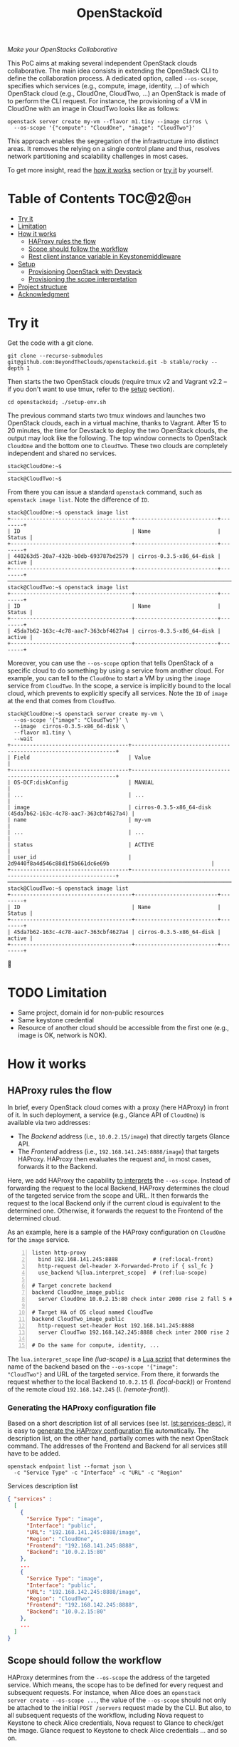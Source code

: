 #+TITLE: OpenStackoïd

/Make your OpenStacks Collaborative/

This PoC aims at making several independent OpenStack clouds
collaborative. The main idea consists in extending the OpenStack CLI
to define the collaboration process. A dedicated option, called
~--os-scope~, specifies which services (e.g., compute, image,
identity, ...) of which OpenStack cloud (e.g., CloudOne, CloudTwo,
...) an OpenStack is made of to perform the CLI request. For instance,
the provisioning of a VM in CloudOne with an image in CloudTwo looks
like as follows:

: openstack server create my-vm --flavor m1.tiny --image cirros \
:   --os-scope '{"compute": "CloudOne", "image": "CloudTwo"}'

This approach enables the segregation of the infrastructure into
distinct areas. It removes the relying on a single control plane and
thus, resolves network partitioning and scalability challenges in most
cases.

To get more insight, read the [[#how-it-works][how it works]] section or [[#try-it][try it]] by
yourself.

* Table of Contents                                                  :TOC@2@gh:
- [[#try-it][Try it]]
- [[#limitation][Limitation]]
- [[#how-it-works][How it works]]
  - [[#haproxy-rules-the-flow][HAProxy rules the flow]]
  - [[#scope-should-follow-the-workflow][Scope should follow the workflow]]
  - [[#rest-client-instance-variable-in-keystonemiddleware][Rest client instance variable in Keystonemiddleware]]
- [[#setup][Setup]]
  - [[#provisioning-openstack-with-devstack][Provisioning OpenStack with Devstack]]
  - [[#provisioning-the-scope-interpretation][Provisioning the scope interpretation]]
- [[#project-structure][Project structure]]
- [[#acknowledgment][Acknowledgment]]

* Try it
  :PROPERTIES:
  :CUSTOM_ID: try-it
  :END:
Get the code with a git clone.
: git clone --recurse-submodules git@github.com:BeyondTheClouds/openstackoid.git -b stable/rocky --depth 1

Then starts the two OpenStack clouds (require tmux v2 and Vagrant v2.2
-- if you don't want to use tmux, refer to the [[#setup][setup]] section).
: cd openstackoid; ./setup-env.sh

The previous command starts two tmux windows and launches two
OpenStack clouds, each in a virtual machine, thanks to Vagrant. After
15 to 20 minutes, the time for Devstack to deploy the two OpenStack
clouds, the output may look like the following. The top window
connects to OpenStack ~CloudOne~ and the bottom one to ~CloudTwo~.
These two clouds are completely independent and shared no services.

#+begin_example
stack@CloudOne:~$
─────────────────────────────────────────────────────────────────────────────────────────────────────────────
stack@CloudTwo:~$
#+end_example

From there you can issue a standard ~openstack~ command, such as
~openstack image list~. Note the difference of ~ID~.

#+begin_example
stack@CloudOne:~$ openstack image list
+--------------------------------------+--------------------------+--------+
| ID                                   | Name                     | Status |
+--------------------------------------+--------------------------+--------+
| 440263d5-20a7-432b-b0db-693787bd2579 | cirros-0.3.5-x86_64-disk | active |
+--------------------------------------+--------------------------+--------+
─────────────────────────────────────────────────────────────────────────────────────────────────────────────
stack@CloudTwo:~$ openstack image list
+--------------------------------------+--------------------------+--------+
| ID                                   | Name                     | Status |
+--------------------------------------+--------------------------+--------+
| 45da7b62-163c-4c78-aac7-363cbf4627a4 | cirros-0.3.5-x86_64-disk | active |
+--------------------------------------+--------------------------+--------+
#+end_example

Moreover, you can use the ~--os-scope~ option that tells OpenStack of
a specific cloud to do something by using a service from another
cloud. For example, you can tell to the ~CloudOne~ to start a VM by
using the ~image~ service from ~CloudTwo~. In the scope, a service is
implicitly bound to the local cloud, which prevents to explicitly
specify all services. Note the ~ID~ of ~image~ at the end that comes
from ~CloudTwo~.

#+begin_example
stack@CloudOne:~$ openstack server create my-vm \
  --os-scope '{"image": "CloudTwo"}' \
  --image  cirros-0.3.5-x86_64-disk \
  --flavor m1.tiny \
  --wait
+-------------------------------------+-----------------------------------------------------------------+
| Field                               | Value                                                           |
+-------------------------------------+-----------------------------------------------------------------+
| OS-DCF:diskConfig                   | MANUAL                                                          |
| ...                                 | ...                                                             |
| image                               | cirros-0.3.5-x86_64-disk (45da7b62-163c-4c78-aac7-363cbf4627a4) |
| name                                | my-vm                                                           |
| ...                                 | ...                                                             |
| status                              | ACTIVE                                                          |
| user_id                             | 2d9440f8a4d546c88d1f5b661dc6e69b                                |
+-------------------------------------+-----------------------------------------------------------------+
─────────────────────────────────────────────────────────────────────────────────────────────────────────
stack@CloudTwo:~$ openstack image list
+--------------------------------------+--------------------------+--------+
| ID                                   | Name                     | Status |
+--------------------------------------+--------------------------+--------+
| 45da7b62-163c-4c78-aac7-363cbf4627a4 | cirros-0.3.5-x86_64-disk | active |
+--------------------------------------+--------------------------+--------+
#+end_example

🎉

* TODO Limitation
  :PROPERTIES:
  :CUSTOM_ID: limitation
  :END:
- Same project, domain id for non-public resources
- Same keystone credential
- Resource of another cloud should be accessible from the first one
  (e.g., image is OK, network is NOK).

* How it works
  :PROPERTIES:
  :CUSTOM_ID: how-it-works
  :END:
** HAProxy rules the flow
In brief, every OpenStack cloud comes with a proxy (here HAProxy)
in front of it. In such deployment, a service (e.g., Glance API of
~CloudOne~) is available via two addresses:
- The /Backend/ address (i.e., ~10.0.2.15/image~) that directly
  targets Glance API.
- The /Frontend/ address (i.e., ~192.168.141.245:8888/image~)
  that targets HAProxy. HAProxy then evaluates the request and, in
  most cases, forwards it to the Backend.

Here, we add HAProxy the capability [[https://github.com/BeyondTheClouds/openstackoid/blob/stable/rocky/playbooks/haproxy/lua/interpret_scope.lua][to interprets]] the ~--os-scope~.
Instead of forwarding the request to the local Backend, HAProxy
determines the cloud of the targeted service from the scope and
URL. It then forwards the request to the local Backend only if the
current cloud is equivalent to the determined one. Otherwise, it
forwards the request to the Frontend of the determined cloud.

As an example, here is a sample of the HAProxy configuration on
~CloudOne~ for the ~image~ service.

#+begin_src conf-space -n
listen http-proxy
  bind 192.168.141.245:8888           # (ref:local-front)
  http-request del-header X-Forwarded-Proto if { ssl_fc }
  use_backend %[lua.interpret_scope]  # (ref:lua-scope)

# Target concrete backend
backend CloudOne_image_public
  server CloudOne 10.0.2.15:80 check inter 2000 rise 2 fall 5 # (ref:local-back)

# Target HA of OS cloud named CloudTwo
backend CloudTwo_image_public
  http-request set-header Host 192.168.141.245:8888
  server CloudTwo 192.168.142.245:8888 check inter 2000 rise 2 fall 5 # (ref:remote-front)

# Do the same for compute, identity, ...
#+end_src

The ~lua.interpret_scope~ line [[(lua-scope)]] is a [[https://github.com/BeyondTheClouds/openstackoid/blob/stable/rocky/playbooks/haproxy/lua/interpret_scope.lua][Lua script]] that
determines the name of the backend based on the ~--os-scope '{"image":
"CloudTwo"}~ and URL of the targeted service. From there, it
forwards the request whether to the local Backend ~10.0.2.15~ (l.
[[(local-back)]]) or Frontend of the remote cloud ~192.168.142.245~ (l.
[[(remote-front)]]).

*** Generating the HAProxy configuration file
    :PROPERTIES:
    :CUSTOM_ID: generating-the-haproxy-configuration-file
    :END:
Based on a short description list of all services (see lst.
[[lst:services-desc]]), it is easy to [[https://github.com/BeyondTheClouds/openstackoid/blob/stable/rocky/playbooks/haproxy/haproxy.cfg.j2][generate the HAProxy configuration
file]] automatically. The description list, on the other hand, partially
comes with the next OpenStack command. The addresses of the Frontend
and Backend for all services still have to be added.

: openstack endpoint list --format json \
:   -c "Service Type" -c "Interface" -c "URL" -c "Region"

#+NAME: lst:services-desc
#+CAPTION: Services description list
#+begin_src json
{ "services" :
  [
    {
      "Service Type": "image",
      "Interface": "public",
      "URL": "192.168.141.245:8888/image",
      "Region": "CloudOne",
      "Frontend": "192.168.141.245:8888",
      "Backend": "10.0.2.15:80"
    },
    ...
    {
      "Service Type": "image",
      "Interface": "public",
      "URL": "192.168.142.245:8888/image",
      "Region": "CloudTwo",
      "Frontend": "192.168.142.245:8888",
      "Backend": "10.0.2.15:80"
    },
    ...
  ]
}
#+end_src

** Scope should follow the workflow
HAProxy determines from the ~--os-scope~ the address of the targeted
service. Which means, the scope has to be defined for every request
and subsequent requests. For instance, when Alice does an ~openstack
server create --os-scope ...~, the value of the ~--os-scope~ should
not only be attached to the initial ~POST /servers~ request made by
the CLI. But also, to all subsequent requests of the workflow,
including Nova request to Keystone to check Alice credentials, Nova
request to Glance to check/get the image. Glance request to Keystone
to check Alice credentials ... and so on.

A first solution is to modify the OpenStack code of all services to
ensure that, e.g., when Alice contacts Nova with a specific
~--os-scope~, then Nova propagates that ~--os-scope~ in the subsequent
requests. However, in OpenStackoïd, we want to avoid as much as
possible modifications to the vanilla code.

Another naive implementation would try to implement the scope
propagation at HAProxy level -- and keep OpenStack code as it is.
Unfortunately, this doesn't work since HAProxy is unlikely to figure
out that, e.g., the current request from Nova to Glance comes from a
previous request from Alice to Nova with a specific ~--os-scope~.

Luckily, every OpenStack service already propagates information from
one service to another during the entire workflow of a command: the
Keystone ~X-Auth-Token~ that contains Alice credentials. Here we reuse
that information to piggyback the ~--os-scope~. Then, HAProxy seeks
for the ~X-Auth-Token~, extracts the scope and finally interprets it
to forwards the request to the good cloud.

** TODO Rest client instance variable in Keystonemiddleware
   :PROPERTIES:
   :CUSTOM_ID: rest-client-instance-variable-in-keystonemiddleware
   :END:
TODO

* Setup
  :PROPERTIES:
  :CUSTOM_ID: setup
  :END:
The setup is made of, but not limited to, two distinct VirtualBox VMs
with an All-in-One OpenStack inside each. The [[https://github.com/BeyondTheClouds/openstackoid/blob/stable/rocky/setup-env.sh][setup-env.sh]] script
starts two tmux windows and runs vagrant inside each window. Vagrant
is in charge of deploying the All-in-One OpenStack and then
configuring OpenStack to interpret the ~--os-scope~.

The [[https://github.com/BeyondTheClouds/openstackoid/blob/stable/rocky/Vagrantfile][Vagrantfile]] contains the description of the two All-in-One
OpenStack at its top (see ~os_clouds~). The ~:name~ refers to the name
of the cloud, ~:ip~ to the Frontend address (has to be accessible by
other clouds), and ~:ssh~ to the port used by Vagrant for SSH
connections. Doing a ~vagrant up~ reads that configuration and starts
two Ubuntu/16.04 VMs with these characteristics. Adding a third entry
in ~os_clouds~ and running ~vagrant up~ again will start a third
All-in-One OpenStack.

#+CAPTION: Configuration of OpenStack clouds
#+begin_src ruby
os_clouds = [
  {
    :name => "CloudOne",
    :ip => "192.168.141.245",
    :ssh => 2141
  },
  {
    :name => "CloudTwo",
    :ip => "192.168.142.245",
    :ssh => 2142
  }
]
#+end_src

It is also possible to start only one OpenStack cloud by giving its
name after the ~vagrant up~. For instance, the following command only
starts and configures the ~CloudOne~.

: vagrant up CloudOne

** Provisioning OpenStack with Devstack
A ~vagrant up <CloudName>~, on its first run, automatically deploys
OpenStack with Devstack and then configures it for the ~--os-scope~.
But, it is possible to only run the deployment of Devstack with the
following commands.

: vagrant up <CloudName> --no-provision
: vagrant provision <CloudName> --provision-with devstack

The ~--provision-with devstack~ refers to the Ansible
[[https://github.com/BeyondTheClouds/openstackoid/blob/stable/rocky/playbooks/devstack.yml][playbooks/devstack.yml]] playbook. In brief, this playbook:
1. Adds a stack user.
2. Clones Devstack stable/rocky.
3. Generates a local.conf.
4. Runs Devstack deployment.

If something goes wrong during the execution of this playbook,
everything is OK. Simply rerun the ~vagrant provision <CloudName>
--provision-with devstack~, since Ansible playbooks are idempotent.

** Provisioning the scope interpretation
In the same manner of the previous section, it is also possible to
only run the configurations of one OpenStack cloud to interpret the
~--os-scope~ with the next command.

: vagrant provision <CloudName> --provision-with os-scope

The ~--provision-with os-scope~ refers to the Ansible
[[https://github.com/BeyondTheClouds/openstackoid/blob/stable/rocky/playbooks/os-scope.yml][playbooks/os-scope.yml]] playbook. In brief, this playbook:
1. Computes the list of services as explained in the "How it works"
   (see, [[#generating-the-haproxy-configuration-file][Generating the HAProxy configuration file]]).
2. Uses that list to generate the HAProxy configuration file, and then
   deploys HAProxy.
3. Installs a new plugin for python-openstackclient that adds the
   ~--os-scope~ in the CLI.
4. Workaround the rest client instance variable in Keystonemiddleware
   (see, [[#rest-client-instance-variable-in-keystonemiddleware][Rest client instance variable in Keystonemiddleware]]).
5. Ensures that HTTP requests of OpenStack services go through the
   proxy (on that particular point, read the next section).

If something goes wrong during the execution of this playbook,
everything is OK. Simply rerun the ~vagrant provision <CloudName>
--provision-with os-scope~, since Ansible playbooks are idempotent.

*** ~[HACK]~ tag in the code
Devstack doesn't provide HAProxy deployment by default and we want to
avoid the modification of Devstack -- or any other OpenStack services
-- as much as possible. Thus, we deployed HAProxy after Devstack and
then ensure each request to OpenStack goes through the proxy thanks to
the ~HTTP_PROXY~ environment variable. This is referenced in the
current code with the ~[HACK]~ tag. In a real-world deployment (à la
Kolla), services are already hidden behind HAProxy and code marked
with the ~[HACK]~ tag should be removed.

* Project structure
#+begin_example
.
├── keystonemiddleware@...        Fork of k-middleware
│   └── ...
├── playbooks                     List of provisioning playbooks
│   ├── devstack.yml              - Devstack provisioning
│   ├── os-scope.yml              - OpenStackoïd provisioning
│   └── haproxy                   - HAProxy conf files for OpenStackoïd
├── python-openstackoidclient     OpenStackoïd CLI plugin
│   └── ...
├── setup-env.sh                  Tmux setup script
└── Vagrantfile                   Vagrant conf that setups the 2 OS
#+end_example

* Acknowledgment
We would like to thanks members of the OpenStack community, and
especially members of the [[https://twitter.com/tcarrez/status/1061665184530481152][OpenStack Berlin Hackathon]] (team 5) which
have laid some of the initial foundation for this work:
- [[https://www.linkedin.com/in/lebre/][Adrien Lebre]]
- [[https://www.linkedin.com/in/ashkan-kamyab-a97b0495/][Ashkan Kamyab]]
- [[https://www.linkedin.com/in/curtis-collicutt-99037295/][Curtis Collicutt]]
- [[https://www.linkedin.com/in/elvissn/][Elvis Noudjeu]]
- [[https://www.linkedin.com/in/ilya-alekseyev-7a29b310/][Ilya Alekseyev]]
- [[https://www.linkedin.com/in/jrbalderrama/][Javier Rojas Balderrama]]
- [[https://rcherrueau.github.io/][Ronan-Alexandre Cherrueau]]
- [[https://www.linkedin.com/in/magyarizsolt/][Zsolt Magyari]]
